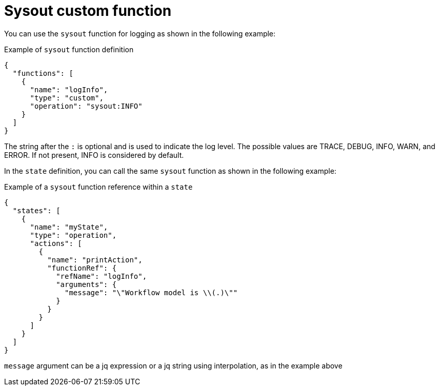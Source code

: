 :_content-type: CONCEPT
:description: Sysout custom function
:keywords: kogito, workflow, serverless, cncf, specification, functions, sysout
:navtitle: Sysout custom function
// :page-aliases:

[id="con-sysout-custom-function"]

= Sysout custom function

You can use the `sysout` function for logging as shown in the following example:

.Example of `sysout` function definition
[source,json]
----
{
  "functions": [
    {
      "name": "logInfo",
      "type": "custom",
      "operation": "sysout:INFO"
    }
  ]
}
----

The string after the `:` is optional and is used to indicate the log level.  The possible values are TRACE, DEBUG, INFO, WARN, and ERROR. If not present, INFO is considered by default.

In the `state` definition, you can call the same `sysout` function as shown in the following example:

.Example of a `sysout` function reference within a `state`
[source,json]
----
{
  "states": [
    {
      "name": "myState",
      "type": "operation",
      "actions": [
        {
          "name": "printAction",
          "functionRef": {
            "refName": "logInfo",
            "arguments": {
              "message": "\"Workflow model is \\(.)\""
            }
          }
        }
      ]
    }
  ]
}
----
`message` argument can be a jq expression or a jq string using interpolation, as in the example above
